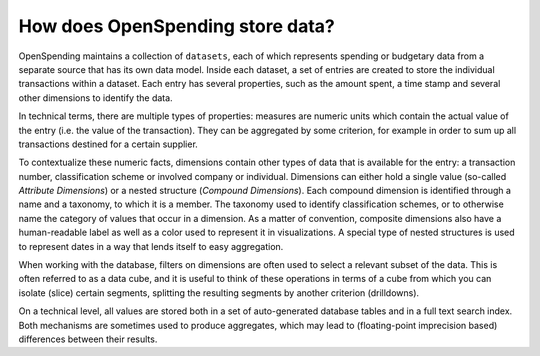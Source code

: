 How does OpenSpending store data?
=================================

OpenSpending maintains a collection of ``datasets``, each of which represents spending or budgetary data from 
a separate source that has its own data model. Inside each dataset, a set of entries are created
to store the individual transactions within a dataset. Each entry has several properties, such as the 
amount spent, a time stamp and several other dimensions to identify the data. 

In technical terms, there are multiple types of properties: measures are numeric units which contain 
the actual value of the entry (i.e. the value of the transaction). They can be aggregated by some 
criterion, for example in order to sum up all transactions destined for a certain supplier. 

To contextualize these numeric facts, dimensions contain other types of data that is available for 
the entry: a transaction number, classification scheme or involved company or individual. Dimensions 
can either hold a single value (so-called *Attribute Dimensions*) or a nested structure (*Compound 
Dimensions*). Each compound dimension is identified through a name and a taxonomy, to which it is a 
member. The taxonomy used to identify classification schemes, or to otherwise name the category of 
values that occur in a dimension. As a matter of convention, composite dimensions also have a 
human-readable label as well as a color used to represent it in visualizations. A special type of 
nested structures is used to represent dates in a way that lends itself to easy aggregation.

When working with the database, filters on dimensions are often used to select a relevant subset of the
data. This is often referred to as a data cube, and it is useful to think of these operations in terms
of a cube from which you can isolate (slice) certain segments, splitting the resulting segments by 
another criterion (drilldowns).

On a technical level, all values are stored both in a set of auto-generated database tables and in a 
full text search index. Both mechanisms are sometimes used to produce aggregates, which may lead to
(floating-point imprecision based) differences between their results.


